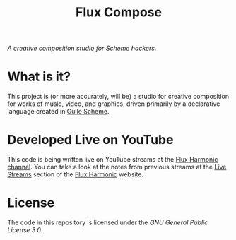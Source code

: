 #+title: Flux Compose

/A creative composition studio for Scheme hackers./

* What is it?

This project is (or more accurately, will be) a studio for creative composition for works of music, video, and graphics, driven primarily by a declarative language created in [[https://www.gnu.org/software/guile/][Guile Scheme]].

* Developed Live on YouTube

This code is being written live on YouTube streams at the [[https://youtube.com/FluxHarmonicLive][Flux Harmonic channel]].  You can take a look at the notes from previous streams at the [[https://fluxharmonic.com/live-streams/][Live Streams]] section of the [[https://fluxharmonic.com][Flux Harmonic]] website.

* License

The code in this repository is licensed under the [[LICENSE][GNU General Public License 3.0]].
